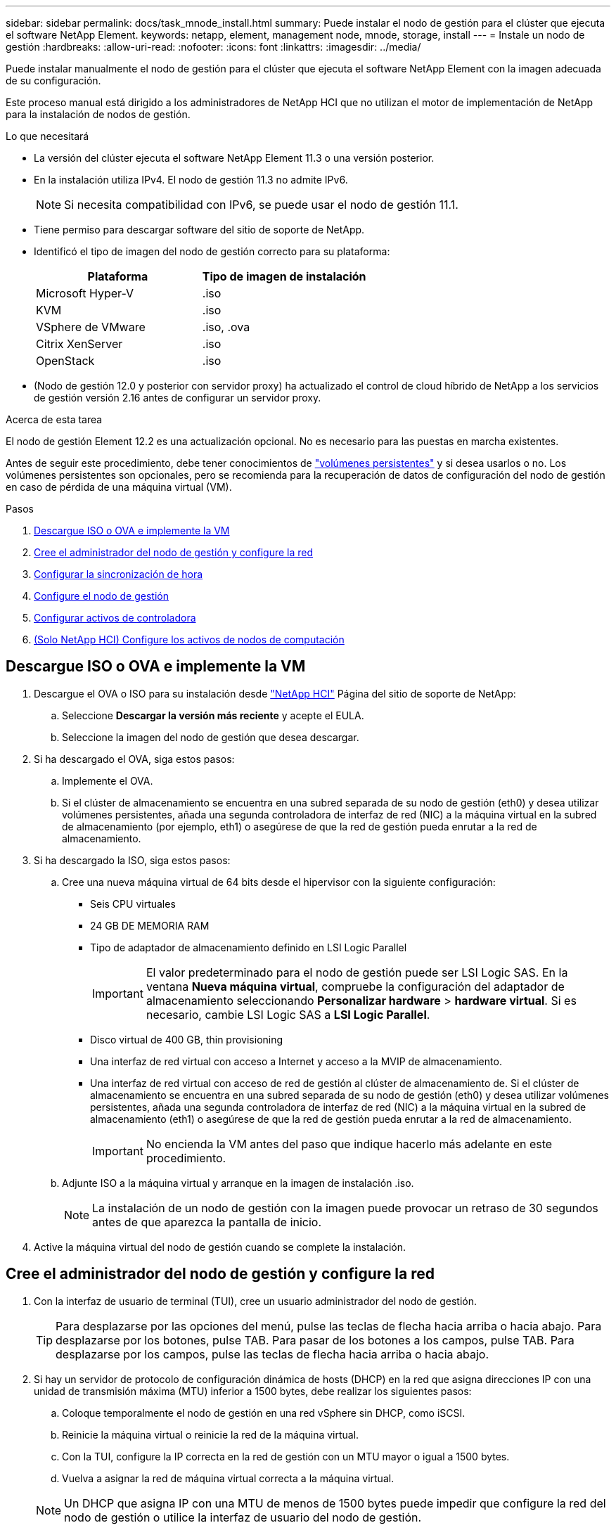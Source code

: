 ---
sidebar: sidebar 
permalink: docs/task_mnode_install.html 
summary: Puede instalar el nodo de gestión para el clúster que ejecuta el software NetApp Element. 
keywords: netapp, element, management node, mnode, storage, install 
---
= Instale un nodo de gestión
:hardbreaks:
:allow-uri-read: 
:nofooter: 
:icons: font
:linkattrs: 
:imagesdir: ../media/


[role="lead"]
Puede instalar manualmente el nodo de gestión para el clúster que ejecuta el software NetApp Element con la imagen adecuada de su configuración.

Este proceso manual está dirigido a los administradores de NetApp HCI que no utilizan el motor de implementación de NetApp para la instalación de nodos de gestión.

.Lo que necesitará
* La versión del clúster ejecuta el software NetApp Element 11.3 o una versión posterior.
* En la instalación utiliza IPv4. El nodo de gestión 11.3 no admite IPv6.
+

NOTE: Si necesita compatibilidad con IPv6, se puede usar el nodo de gestión 11.1.

* Tiene permiso para descargar software del sitio de soporte de NetApp.
* Identificó el tipo de imagen del nodo de gestión correcto para su plataforma:
+
[cols="30,30"]
|===
| Plataforma | Tipo de imagen de instalación 


| Microsoft Hyper-V | .iso 


| KVM | .iso 


| VSphere de VMware | .iso, .ova 


| Citrix XenServer | .iso 


| OpenStack | .iso 
|===
* (Nodo de gestión 12.0 y posterior con servidor proxy) ha actualizado el control de cloud híbrido de NetApp a los servicios de gestión versión 2.16 antes de configurar un servidor proxy.


.Acerca de esta tarea
El nodo de gestión Element 12.2 es una actualización opcional. No es necesario para las puestas en marcha existentes.

Antes de seguir este procedimiento, debe tener conocimientos de link:concept_hci_volumes.html#persistent-volumes["volúmenes persistentes"] y si desea usarlos o no. Los volúmenes persistentes son opcionales, pero se recomienda para la recuperación de datos de configuración del nodo de gestión en caso de pérdida de una máquina virtual (VM).

.Pasos
. <<Descargue ISO o OVA e implemente la VM>>
. <<Cree el administrador del nodo de gestión y configure la red>>
. <<Configurar la sincronización de hora>>
. <<Configure el nodo de gestión>>
. <<Configurar activos de controladora>>
. <<Configure compute node assets,(Solo NetApp HCI) Configure los activos de nodos de computación>>




== Descargue ISO o OVA e implemente la VM

. Descargue el OVA o ISO para su instalación desde https://mysupport.netapp.com/site/products/all/details/netapp-hci/downloads-tab["NetApp HCI"^] Página del sitio de soporte de NetApp:
+
.. Seleccione *Descargar la versión más reciente* y acepte el EULA.
.. Seleccione la imagen del nodo de gestión que desea descargar.


. Si ha descargado el OVA, siga estos pasos:
+
.. Implemente el OVA.
.. Si el clúster de almacenamiento se encuentra en una subred separada de su nodo de gestión (eth0) y desea utilizar volúmenes persistentes, añada una segunda controladora de interfaz de red (NIC) a la máquina virtual en la subred de almacenamiento (por ejemplo, eth1) o asegúrese de que la red de gestión pueda enrutar a la red de almacenamiento.


. Si ha descargado la ISO, siga estos pasos:
+
.. Cree una nueva máquina virtual de 64 bits desde el hipervisor con la siguiente configuración:
+
*** Seis CPU virtuales
*** 24 GB DE MEMORIA RAM
*** Tipo de adaptador de almacenamiento definido en LSI Logic Parallel
+

IMPORTANT: El valor predeterminado para el nodo de gestión puede ser LSI Logic SAS. En la ventana *Nueva máquina virtual*, compruebe la configuración del adaptador de almacenamiento seleccionando *Personalizar hardware* > *hardware virtual*. Si es necesario, cambie LSI Logic SAS a *LSI Logic Parallel*.

*** Disco virtual de 400 GB, thin provisioning
*** Una interfaz de red virtual con acceso a Internet y acceso a la MVIP de almacenamiento.
*** Una interfaz de red virtual con acceso de red de gestión al clúster de almacenamiento de. Si el clúster de almacenamiento se encuentra en una subred separada de su nodo de gestión (eth0) y desea utilizar volúmenes persistentes, añada una segunda controladora de interfaz de red (NIC) a la máquina virtual en la subred de almacenamiento (eth1) o asegúrese de que la red de gestión pueda enrutar a la red de almacenamiento.
+

IMPORTANT: No encienda la VM antes del paso que indique hacerlo más adelante en este procedimiento.



.. Adjunte ISO a la máquina virtual y arranque en la imagen de instalación .iso.
+

NOTE: La instalación de un nodo de gestión con la imagen puede provocar un retraso de 30 segundos antes de que aparezca la pantalla de inicio.



. Active la máquina virtual del nodo de gestión cuando se complete la instalación.




== Cree el administrador del nodo de gestión y configure la red

. Con la interfaz de usuario de terminal (TUI), cree un usuario administrador del nodo de gestión.
+

TIP: Para desplazarse por las opciones del menú, pulse las teclas de flecha hacia arriba o hacia abajo. Para desplazarse por los botones, pulse TAB. Para pasar de los botones a los campos, pulse TAB. Para desplazarse por los campos, pulse las teclas de flecha hacia arriba o hacia abajo.

. Si hay un servidor de protocolo de configuración dinámica de hosts (DHCP) en la red que asigna direcciones IP con una unidad de transmisión máxima (MTU) inferior a 1500 bytes, debe realizar los siguientes pasos:
+
.. Coloque temporalmente el nodo de gestión en una red vSphere sin DHCP, como iSCSI.
.. Reinicie la máquina virtual o reinicie la red de la máquina virtual.
.. Con la TUI, configure la IP correcta en la red de gestión con un MTU mayor o igual a 1500 bytes.
.. Vuelva a asignar la red de máquina virtual correcta a la máquina virtual.


+

NOTE: Un DHCP que asigna IP con una MTU de menos de 1500 bytes puede impedir que configure la red del nodo de gestión o utilice la interfaz de usuario del nodo de gestión.

. Configure la red del nodo de gestión (eth0).
+

NOTE: Si necesita una NIC adicional para aislar el tráfico de almacenamiento, consulte las instrucciones para configurar otra NIC: link:task_mnode_install_add_storage_NIC.html["Configurar una controladora de interfaz de red (NIC) de almacenamiento"].





== Configurar la sincronización de hora

. Asegúrese de que la hora se haya sincronizado entre el nodo de gestión y el clúster de almacenamiento mediante NTP:
+

NOTE: A partir del elemento 12.3.1, los subpasos (a) a (e) se realizan automáticamente. Para el nodo de gestión 12.3.1 o posterior, vaya a. <<substep_f_install_config_time_sync,subpaso (f)>> para completar la configuración de sincronización de tiempo.

+
.. Inicie sesión en el nodo de gestión mediante SSH o la consola proporcionada por su hipervisor.
.. Stop NTPD:
+
[listing]
----
sudo service ntpd stop
----
.. Edite el archivo de configuración NTP `/etc/ntp.conf`:
+
... Comente los servidores predeterminados (`server 0.gentoo.pool.ntp.org`) agregando una `#` delante de cada uno.
... Agregue una nueva línea para cada servidor de tiempo predeterminado que desee agregar. Los servidores de hora predeterminados deben ser los mismos servidores NTP que se utilicen en el clúster de almacenamiento que se utilizará en un link:task_mnode_install.html#set-up-the-management-node["paso posterior"].
+
[listing]
----
vi /etc/ntp.conf

#server 0.gentoo.pool.ntp.org
#server 1.gentoo.pool.ntp.org
#server 2.gentoo.pool.ntp.org
#server 3.gentoo.pool.ntp.org
server <insert the hostname or IP address of the default time server>
----
... Guarde el archivo de configuración cuando finalice.


.. Fuerce una sincronización NTP con el servidor que se acaba de añadir.
+
[listing]
----
sudo ntpd -gq
----
.. Reinicie NTPD.
+
[listing]
----
sudo service ntpd start
----
.. [[substep_f_install_config_Time_SYNC]]Deshabilitar la sincronización de hora con el host a través del hipervisor (el siguiente es un ejemplo de VMware):
+

NOTE: Si implementa el mNode en un entorno de hipervisor distinto a VMware, por ejemplo, desde la imagen .iso en un entorno de OpenStack, consulte la documentación del hipervisor para obtener los comandos equivalentes.

+
... Desactivar la sincronización periódica:
+
[listing]
----
vmware-toolbox-cmd timesync disable
----
... Mostrar y confirmar el estado actual del servicio:
+
[listing]
----
vmware-toolbox-cmd timesync status
----
... En vSphere, compruebe que el `Synchronize guest time with host` La casilla no está activada en las opciones de la máquina virtual.
+

NOTE: No habilite esta opción si realiza cambios futuros en la máquina virtual.








NOTE: No edite el NTP después de completar la configuración de sincronización de hora porque afecta al NTP cuando ejecuta el link:task_mnode_install.html#set-up-the-management-node["comando setup"] en el nodo de gestión.



== Configure el nodo de gestión

. Configure y ejecute el comando de configuración del nodo de gestión:
+

NOTE: Se le pedirá que introduzca contraseñas en un mensaje seguro. Si su clúster de está situado detrás de un servidor proxy, debe configurar el proxy de manera que pueda llegar a una red pública.

+
[listing]
----
sudo /sf/packages/mnode/setup-mnode --mnode_admin_user [username] --storage_mvip [mvip] --storage_username [username] --telemetry_active [true]
----
+
.. Sustituya el valor entre corchetes [ ] (incluidos los corchetes) para cada uno de los siguientes parámetros necesarios:
+

NOTE: La forma abreviada del nombre del comando está entre paréntesis ( ) y se puede sustituir por el nombre completo.

+
*** *--mnode_admin_user (-mu) [username]*: El nombre de usuario de la cuenta de administrador del nodo de gestión. Probablemente este sea el nombre de usuario de la cuenta de usuario que utilizó para iniciar sesión en el nodo de gestión.
*** *--Storage_mvip (-sm) [dirección MVIP]*: La dirección IP virtual de gestión (MVIP) del clúster de almacenamiento que ejecuta el software Element. Configure el nodo de gestión con el mismo clúster de almacenamiento que utilizó durante link:task_mnode_install.html#configure-time-sync["Configuración de servidores NTP"].
*** *--Storage_username (-su) [nombre de usuario]*: El nombre de usuario administrador del clúster de almacenamiento para el clúster especificado por `--storage_mvip` parámetro.
*** *--Telemetry_active (-t) [true]*: Conserve el valor true que permite la recopilación de datos para análisis por Active IQ.


.. (Opcional): Añada los parámetros de extremo de Active IQ al comando:
+
*** *--remote_host (-rh) [AIQ_endpoint]*: El punto final donde se envían los datos de telemetría Active IQ para ser procesados. Si no se incluye el parámetro, se utiliza el extremo predeterminado.


.. (Recomendado): Añada los siguientes parámetros de volumen persistente. No modifique ni elimine la cuenta y los volúmenes creados para la funcionalidad de volúmenes persistentes o se producirá una pérdida en la funcionalidad de gestión.
+
*** *--use_persistent_Volumes (-pv) [true/false, default: False]*: Enable o disable volúmenes persistentes. Introduzca el valor en true para habilitar la funcionalidad de volúmenes persistentes.
*** *--persistent_Volumes_account (-pva) [account_name]*: If `--use_persistent_volumes` está configurado en true, use este parámetro e introduzca el nombre de la cuenta de almacenamiento que se usará para los volúmenes persistentes.
+

NOTE: Utilice un nombre de cuenta único para volúmenes persistentes que sean diferentes del nombre de cuenta existente en el clúster. Es de vital importancia mantener la cuenta de los volúmenes persistentes separados del resto del entorno.

*** *--persistent_Volumes_mvip (-pvm) [mvip]*: Introduzca la dirección IP virtual de gestión (MVIP) del clúster de almacenamiento que ejecuta el software Element que se usará con volúmenes persistentes. Esto solo es necesario si el nodo de gestión gestiona varios clústeres de almacenamiento. Si no se gestionan varios clústeres, se utiliza la dirección MVIP del clúster predeterminada.


.. Configure un servidor proxy:
+
*** *--use_proxy (-up) [true/false, default: False]*: Activa o desactiva el uso del proxy. Este parámetro es necesario para configurar un servidor proxy.
*** *--proxy_hostname_or_ip (-pi) [host]*: El nombre de host del proxy o IP. Esto es necesario si desea utilizar un proxy. Si lo especifica, se le solicitará que introduzca `--proxy_port`.
*** *--proxy_username (-pu) [nombre de usuario]*: El nombre de usuario del proxy. Este parámetro es opcional.
*** *--proxy_password (-pp) [password]*: La contraseña del proxy. Este parámetro es opcional.
*** *--proxy_Port (-pq) [puerto, por defecto: 0]*: El puerto proxy. Si especifica esto, se le pedirá que introduzca el nombre de host del proxy o la dirección IP (`--proxy_hostname_or_ip`).
*** *--proxy_ssh_Port (-ps) [puerto, por defecto: 443]*: El puerto proxy SSH. De forma predeterminada, se establece el puerto 443.


.. (Opcional) Use Parameter help si necesita información adicional acerca de cada parámetro:
+
*** *--help (-h)*: Devuelve información acerca de cada parámetro. Los parámetros se definen como obligatorios u opcionales según la puesta en marcha inicial. Los requisitos de los parámetros de actualización y nueva puesta en marcha pueden variar.


.. Ejecute el `setup-mnode` comando.






== Configurar activos de controladora

. Busque el ID de instalación:
+
.. Desde un explorador, inicie sesión en la API DE REST del nodo de gestión:
.. Vaya a la MVIP de almacenamiento e inicie sesión. Esta acción hace que se acepte el certificado para el siguiente paso.
.. Abra la interfaz de usuario de la API DE REST del servicio de inventario en el nodo de gestión:
+
[listing]
----
https://<ManagementNodeIP>/inventory/1/
----
.. Seleccione *autorizar* y complete lo siguiente:
+
... Introduzca el nombre de usuario y la contraseña del clúster.
... Introduzca el ID de cliente as `mnode-client`.
... Seleccione *autorizar* para iniciar una sesión.


.. En la interfaz de usuario DE LA API DE REST, seleccione *GET ​/Installations*.
.. Seleccione *probar*.
.. Seleccione *Ejecutar*.
.. Desde el cuerpo de respuesta del código 200, copie y guarde `id` para la instalación para utilizar en un paso posterior.
+
Su instalación tiene una configuración de activos base que se creó durante la instalación o la actualización.



. (Solo NetApp HCI) Busque la etiqueta de hardware del nodo de computación en vSphere:
+
.. Seleccione el host en el navegador vSphere Web Client.
.. Seleccione la ficha *Monitor* y seleccione *Estado del hardware*.
.. Se muestran el fabricante del BIOS del nodo y el número de modelo. Copie y guarde el valor para `tag` para su uso en un paso posterior.


. Añada un activo de controladora de vCenter para la supervisión de NetApp HCI (solo instalaciones NetApp HCI) y el control del cloud híbrido (para todas las instalaciones) a los activos conocidos del nodo de gestión:
+
.. Acceda a la interfaz de usuario de API de servicio mnode en el nodo de gestión introduciendo la dirección IP del nodo de gestión seguida de `/mnode`:
+
[listing]
----
https:/<ManagementNodeIP>/mnode
----
.. Seleccione *autorizar* o cualquier icono de bloqueo y complete lo siguiente:
+
... Introduzca el nombre de usuario y la contraseña del clúster.
... Introduzca el ID de cliente as `mnode-client`.
... Seleccione *autorizar* para iniciar una sesión.
... Cierre la ventana.


.. Seleccione *POST /assets/{Asset_id}/controllers* para agregar un subactivo de controlador.
+

NOTE: Debe crear un nuevo rol HCC de NetApp en vCenter para añadir un subsistema de controladora. Este nuevo rol de HCC de NetApp limitará la visión de los servicios de los nodos de gestión a activos de NetApp. Consulte link:task_mnode_create_netapp_hcc_role_vcenter.html["Cree una función HCC de NetApp en vCenter"].

.. Seleccione *probar*.
.. Introduzca el ID de activo base principal que copió en el portapapeles en el campo *Asset_id*.
.. Introduzca los valores de carga útil necesarios con el tipo `vCenter` De aplicaciones y vCenter.
.. Seleccione *Ejecutar*.






== (Solo NetApp HCI) Configure los activos de nodos de computación

. (Solo para NetApp HCI) Añada un activo de nodo de computación a los activos conocidos del nodo de gestión:
+
.. Seleccione *POST /assets/{Asset_id}/Compute-Nodes* para agregar un subactivo de nodo de computación con credenciales para el activo de nodo de computación.
.. Seleccione *probar*.
.. Introduzca el ID de activo base principal que copió en el portapapeles en el campo *Asset_id*.
.. En la carga útil, introduzca los valores de carga útil necesarios tal y como se definen en la ficha Modelo . Introduzca `ESXi Host` como `type` e introduzca la etiqueta de hardware guardada durante un paso anterior para `hardware_tag`.
.. Seleccione *Ejecutar*.




[discrete]
== Obtenga más información

* link:concept_hci_volumes.html#persistent-volumes["Volúmenes persistentes"]
* link:task_mnode_add_assets.html["Añada activos de computación y de controladora al nodo de gestión"]
* link:task_mnode_install_add_storage_NIC.html["Configurar un NIC de almacenamiento"]
* https://docs.netapp.com/us-en/vcp/index.html["Plugin de NetApp Element para vCenter Server"^]
* https://www.netapp.com/hybrid-cloud/hci-documentation/["Página de recursos de NetApp HCI"^]

